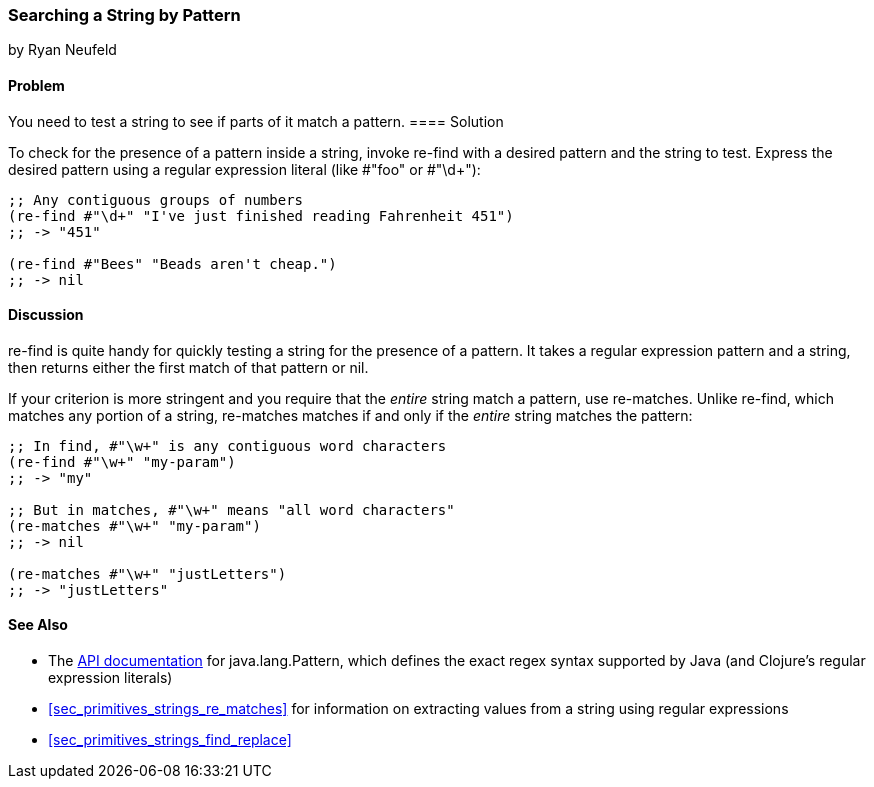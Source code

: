 [[sec_primitives_strings_re_find]]
=== Searching a String by Pattern
[role="byline"]
by Ryan Neufeld

==== Problem

You need to test a string to see if parts of it match a pattern.(((strings, searing by pattern)))(((searching, strings by pattern)))
((("regular expressions", "re-find")))(((pattern matching)))(((regular expressions, searching strings with)))((("regular expressions", "re-matches")))
==== Solution

To check for the presence of a pattern inside a string, invoke(((regular expressions, literals)))
+re-find+ with a desired pattern and the string to test. Express the
desired pattern using a regular expression literal (like +#"foo"+ or
++#"\d+"++):

[source,clojure]
----
;; Any contiguous groups of numbers
(re-find #"\d+" "I've just finished reading Fahrenheit 451")
;; -> "451"

(re-find #"Bees" "Beads aren't cheap.")
;; -> nil
----

==== Discussion

+re-find+ is quite handy for quickly testing a string for the presence
of a pattern. It takes a regular expression pattern and a string, then
returns either the first match of that pattern or +nil+.

If your criterion is more stringent and you require that the _entire_
string match a pattern, use +re-matches+. Unlike +re-find+,
which matches any portion of a string, +re-matches+ matches if and
only if the _entire_ string matches the pattern:

[source,clojure]
----
;; In find, #"\w+" is any contiguous word characters 
(re-find #"\w+" "my-param")
;; -> "my"

;; But in matches, #"\w+" means "all word characters"
(re-matches #"\w+" "my-param")
;; -> nil

(re-matches #"\w+" "justLetters")
;; -> "justLetters"
----

==== See Also

* The
  http://bit.ly/javadoc-pattern[API
  documentation] for +java.lang.Pattern+, which defines the exact
  regex syntax supported by Java (and Clojure's regular expression literals)

* <<sec_primitives_strings_re_matches>> for information on extracting
  values from a string using regular expressions
* <<sec_primitives_strings_find_replace>>
